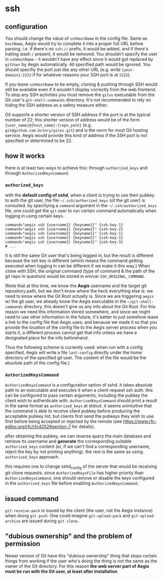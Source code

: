 * ssh

** configuration

You should change the value of =sshHostName= in the config file. Same as =hostName=, Aegis would try to complete it into a proper full URL before parsing, i.e. if there's no =ssh://= prefix, it would be added, and if there's trailing slash =/= present, it would be removed. You shouldn't specify the user in =sshHostName= - it wouldn't have any effect since it would got replaced by =gitUser= by Aegis automatically. All specified path would be ignored. You should specifiy the port just like any other URL (e.g. write ={your-domain}:2222= if for whatever reasons your SSH port is at =2222=).

If you leave =sshHostName= to be empty, cloning & pushing through SSH would still be available even if it wouldn't display correctly from the web frontend. To stop any SSH activities you must remove the =gitus= executable from the Git user's =git-shell-commands= directory. It's not recommended to rely on hiding the SSH address as a safety measure either.

Git supports a shorter version of SSH address if the port is at the typical number of 22; this shorter version of address would be of the form ={user_name}@{host_name}:{repo_path}= (e.g. =git@github.com:bctnry/gitus.git=) and is the norm for most Git hosting service. Aegis would provide this kind of address if the SSH port is not specified or determined to be 22.

** how it works

there is at least two ways to achieve this: through ~authorized_keys~ and through ~AuthorizedKeysCommand~.

*** ~authorized_keys~

with the **default config of sshd**, when a client is trying to use their pubkey to auth the git user, the file =~/.ssh/authorized_keys= (of the git user) is consulted. by specifying a =command= argument in the =~/.ssh/authorized_keys= file, one could get the =git= user to run certain command automatically when logging in using certain keys.

  #+begin_src
    command="aegis ssh {username1} {keyname1}" {ssh-key-1}
    command="aegis ssh {username1} {keyname2}" {ssh-key-2}
    command="aegis ssh {username2} {keyname1}" {ssh-key-1}
    command="aegis ssh {username2} {keyname2}" {ssh-key-2}
    command="aegis ssh {username2} {keyname3}" {ssh-key-3}
    # ...
  #+end_src

  It is still the same Git user that's being logged in, but the result is different because the ssh key is different (which means the command getting executed when logging in can be different if we make it this way.) When clone with SSH, the original command (type of command & the path of the git repo in question) would be stored in envvar =SSH_ORIGINAL_COMMAND=.
  
(Note that at this time, we know the *Aegis* username and the target git repository path, but we don't know where the heck everything else is: we need to know where the Git Root actually is. Since we are triggering ~aegis~ w/ the git user, we already know the Aegis executable in the =~/git-shell-commands= directory, this doesn't give us any info about the Git Root. For this reason we need this information stored somewhere, and since we might need to use other information in the future, it's better to just somehow leave a link to the config file that Aegis uses; and because we made it so that you provide the location of the config file to the Aegis server process when you starts it, a different process cannot get that info unless we have a designated place for the info beforehand.

Thus the following scheme is currently used: when run with a config specified, Aegis will write a file =last-config= directly under the home directory of the specified git user. The content of the file would be the absolute path of the config file.)

*** ~AuthorizedKeysCommand~

~AuthorizedKeysCommand~ is a configuration option of sshd. it takes absolute path to an executable and executes it when a client request ssh auth. this can be configured to pass certain arguments, including the pubkey the client wish to authenticate with. ~AuthorizedKeysCommand~ should print a result in the same format as ~authorized_keys~ at stdout. it seems unintuitive that the command is able to receive client pubkey before producing the acceptable pubkey list, but clients first send the pubkeys they wish to use first before being accepted or rejected by the remote (see https://www.rfc-editor.org/rfc/rfc4252#section-7 for details).

after obtaining the pubkey, we can reverse query the main database and retrieve its username and **generate** the corresponding suitable ~authorized_keys~ content (or, if we can't find a corresponding username, reject the key by not printing anything). the rest is the same as using ~authorized_keys~ approach.

this requires one to change sshd_config of the server that would be receiving git-clone requests. since ~AuthorizedKeysFile~ has higher priority than ~AuthorizedKeysCommand~, one should remove or disable the keys configured in the ~authorized_keys~ file before enabling ~AuthorizedKeysCommand~.

** issued command

=git-receive-pack= is issued by the client (the user, not the Aegis instance) when doing =git push=. One could imagine =git-upload-pack= and =git-upload-archive= are issued during =git clone=.

** "dubious ownership" and the problem of permission

Newer version of Git have this "dubious ownership" thing that stops certain things from working if the user who's doing the thing is not the same as the owner of the Git directory. For this reason *the web server part of Aegis must be run with the Git user, at least after installation*.
    
